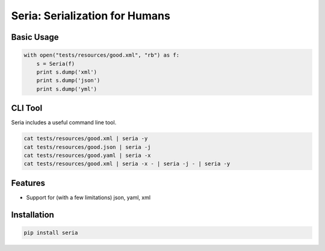 Seria: Serialization for Humans
===============================


Basic Usage
-----------

.. code-block:: python

    with open("tests/resources/good.xml", "rb") as f:
        s = Seria(f)
        print s.dump('xml')
        print s.dump('json')
        print s.dump('yml')

CLI Tool
-----------
Seria includes a useful command line tool.

.. code-block:: bash
    
    cat tests/resources/good.xml | seria -y
    cat tests/resources/good.json | seria -j
    cat tests/resources/good.yaml | seria -x
    cat tests/resources/good.xml | seria -x - | seria -j - | seria -y


Features
--------

- Support for (with a few limitations) json, yaml, xml

Installation
------------

.. code-block:: bash

    pip install seria